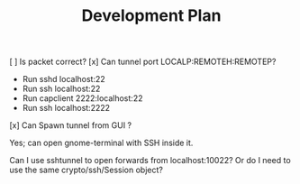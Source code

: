#+TITLE: Development Plan


[ ] Is packet correct?
[x] Can tunnel port LOCALP:REMOTEH:REMOTEP?
 + Run sshd localhost:22
 + Run ssh localhost:22
 * Run capclient 2222:localhost:22
 * Run ssh localhost:2222

[x] Can Spawn tunnel from GUI ?

Yes; can open gnome-terminal with SSH inside it.

Can I use sshtunnel to open forwards from localhost:10022?
Or do I need to use the same crypto/ssh/Session object?
